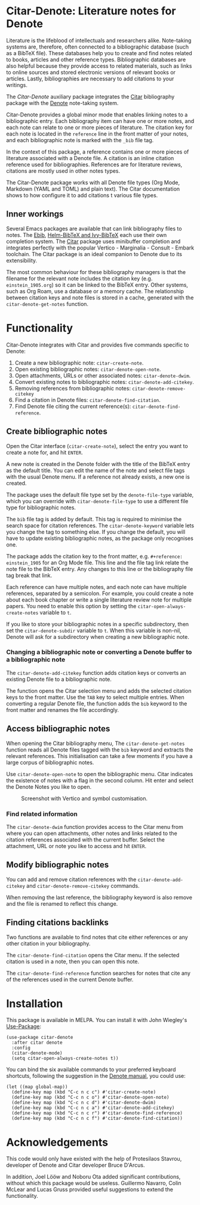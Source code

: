 [[https://melpa.org/#/citar-denote][file:https://melpa.org/packages/citar-denote-badge.svg]]    [[https://stable.melpa.org/#/citar-denote][file:https://stable.melpa.org/packages/citar-denote-badge.svg]]

* Citar-Denote: Literature notes for Denote
Literature is the lifeblood of intellectuals and researchers alike. Note-taking systems are, therefore, often connected to a bibliographic database (such as a BibTeX file). These databases help you to create and find notes related to books, articles and other reference types. Bibliographic databases are also helpful because they provide access to related materials, such as links to online sources and stored electronic versions of relevant books or articles. Lastly, bibliographies are necessary to add citations to your writings.

The /Citar-Denote/ auxiliary package integrates the [[https://github.com/emacs-citar/citar][Citar]] bibliography package with the [[https://protesilaos.com/emacs/denote][Denote]] note-taking system. 

Citar-Denote provides a global minor mode that enables linking notes to a bibliographic entry. Each bibliography item can have one or more notes, and each note can relate to one or more pieces of literature. The citation key for each note is located in the =reference= line in the front matter of your notes, and each bibliographic note is marked with the =_bib= file tag.

In the context of this package, a reference contains one or more pieces of literature associated with a Denote file. A citation is an inline citation reference used for bibliographies. References are for literature reviews, citations are mostly used in other notes types.

The Citar-Denote package works with all Denote file types (Org Mode, Markdown (YAML and TOML) and plain text). The Citar documentation shows to how configure it to add citations t various file types.

** Inner workings
Several Emacs packages are available that can link bibliography files to notes. The [[https://joostkremers.github.io/ebib/][Ebib]], [[https://github.com/tmalsburg/helm-bibtex][Helm-BibTeX and Ivy-BibTeX]] each use their own completion system. The [[https://github.com/emacs-citar/citar][Citar]] package uses minibuffer completion and integrates perfectly with the popular Vertico - Marginalia - Consult - Embark toolchain. The Citar package is an ideal companion to Denote due to its extensibility.

The most common behaviour for these bibliography managers is that the filename for the relevant note includes the citation key (e.g. =einstein_1905.org=) so it can be linked to the BibTeX entry. Other systems, such as Org Roam, use a database or a memory cache. The relationship between citation keys and note files is stored in a cache, generated with the =citar-denote-get-notes= function.

* Functionality
Citar-Denote integrates with Citar and provides five commands specific to Denote:

1. Create a new bibliographic note: =citar-create-note=.
2. Open existing bibliographic notes: =citar-denote-open-note=.
3. Open attachments, URLs or other associated notes: =citar-denote-dwim=.
4. Convert existing notes to bibliographic notes: =citar-denote-add-citekey=.
5. Removing references from bibliographic notes: =citar-denote-remove-citekey=
6. Find a citation in Denote files: =citar-denote-find-citation=.
7. Find Denote file citing the current reference(s): =citar-denote-find-reference=.

** Create bibliographic notes
Open the Citar interface (=citar-create-note=), select the entry you want to create a note for, and hit =ENTER=.

A new note is created in the Denote folder with the title of the BibTeX entry as the default title. You can edit the name of the note and select file tags with the usual Denote menu. If a reference not already exists, a new one is created.

The package uses the default file type set by the =denote-file-type= variable, which you can override with =citar-denote-file-type= to use a different file type for bibliographic notes. 

The =bib= file tag is added by default. This tag is required to minimise the search space for citation references. The =citar-denote-keyword= variable lets you change the tag to something else. If you change the default, you will have to update existing bibliographic notes, as the package only recognises one.

The package adds the citation key to the front matter, e.g. =#+reference: einstein_1905= for an Org Mode file. This line and the file tag link relate the note file to the BibTeX entry. Any changes to this line or the bibliography file tag break that link.

Each reference can have multiple notes, and each note can have multiple references, separated by a semicolon. For example, you could create a note about each book chapter or write a single literature review note for multiple papers. You need to enable this option by setting the =citar-open-always-create-notes= variable to =t=.

If you like to store your bibliographic notes in a specific subdirectory, then set the =citar-denote-subdir= variable to =t=. When this variable is non-nil, Denote will ask for a subdirectory when creating a new bibliographic note.

*** Changing a bibliographic note or converting a Denote buffer to a bibliographic note
The =citar-denote-add-citekey= function adds citation keys or converts an existing Denote file to a bibliographic note.

The function opens the Citar selection menu and adds the selected citation keys to the front matter. Use the =TAB= key to select multiple entries. When converting a regular Denote file, the function adds the =bib= keyword to the front matter and renames the file accordingly.

** Access bibliographic notes
When opening the Citar bibliography menu, The =citar-denote-get-notes= function reads all Denote files tagged with the =bib= keyword and extracts the relevant references. This initialisation can take a few moments if you have a large corpus of bibliographic notes.

Use =citar-denote-open-note= to open the bibliographic menu. Citar indicates the existence of notes with a flag in the second column. Hit enter and select the Denote Notes you like to open.

#+caption: Screenshot with Vertico and symbol customisation.
[[file:citar-menu.png]]

*** Find related information
The =citar-denote-dwim= function provides access to the Citar menu from where you can open attachments, other notes and links related to the citation references associated with the current buffer. Select the attachment, URL or note you like to access and hit =ENTER=.

** Modify bibliographic notes
You can add and remove citation references with the =citar-denote-add-citekey= and =citar-denote-remove-citekey= commands.

When removing the last reference, the bibliography keyword is also remove and the file is renamed to reflect this change.

** Finding citations backlinks
Two functions are available to find notes that cite either references or any other citation in your bibliography.

The =citar-denote-find-citation= opens the Citar menu. If the selected citation is used in a note, then you can open this note.

The =citar-denote-find-reference= function searches for notes that cite any of the references used in the current Denote buffer.

* Installation
This package is available in MELPA. You can install it with  John Wiegley's [[https://github.com/jwiegley/use-package][Use-Package]]:

#+begin_src elisp
  (use-package citar-denote
    :after citar denote
    :config
    (citar-denote-mode)
    (setq citar-open-always-create-notes t))
#+end_src

You can bind the six available commands to your preferred keyboard shortcuts, following the suggestion in the [[https://protesilaos.com/emacs/denote#h:5d16932d-4f7b-493d-8e6a-e5c396b15fd6][Denote manual]], you could use:

#+begin_src elisp
  (let ((map global-map))
    (define-key map (kbd "C-c n c c") #'citar-create-note)
    (define-key map (kbd "C-c n c o") #'citar-denote-open-note)
    (define-key map (kbd "C-c n c d") #'citar-denote-dwim)
    (define-key map (kbd "C-c n c a") #'citar-denote-add-citekey)
    (define-key map (kbd "C-c n c r") #'citar-denote-find-reference)
    (define-key map (kbd "C-c n c f") #'citar-denote-find-citation))
#+end_src

* Acknowledgements
This code would only have existed with the help of Protesilaos Stavrou, developer of Denote and Citar developer Bruce D'Arcus.

In addition, Joel Lööw and Noboru Ota added significant contributions, without which this package would be useless. Guillermo Navarro, Colin McLear and Lucas Gruss provided useful suggestions to extend the functionality.
